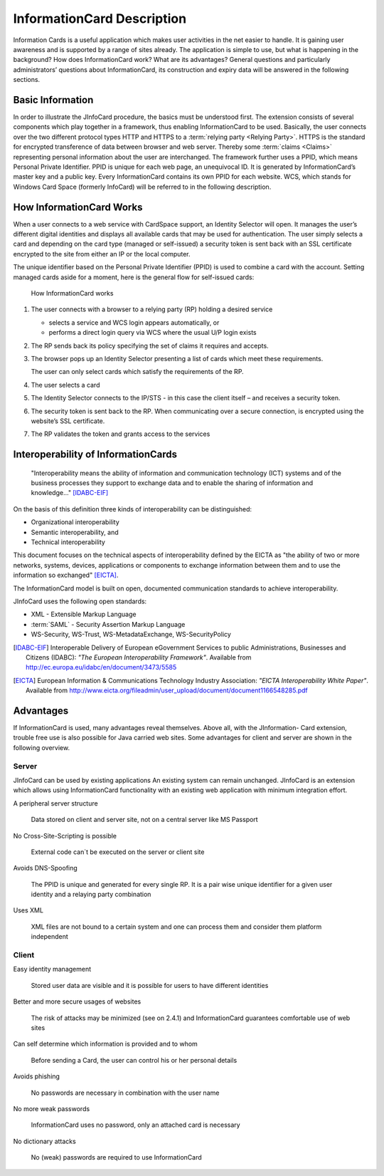.. _infocards:

*****************************
 InformationCard Description
*****************************

Information Cards is a useful application which makes user activities
in the net easier to handle. It is gaining user awareness and is
supported by a range of sites already. The application is simple to
use, but what is happening in the background? How does InformationCard
work? What are its advantages?  General questions and particularly
administrators’ questions about InformationCard, its construction and
expiry data will be answered in the following sections.


Basic Information
=================

In order to illustrate the JInfoCard procedure, the basics must
be understood first.  The extension consists of several components
which play together in a framework, thus enabling InformationCard to
be used. Basically, the user connects over the two different protocol
types HTTP and HTTPS to a :term:`relying party <Relying Party>`. HTTPS
is the standard for encrypted transference of data between browser and
web server. Thereby some :term:`claims <Claims>` representing personal
information about the user are interchanged. The framework further
uses a PPID, which means Personal Private Identifier. PPID is unique
for each web page, an unequivocal ID. It is generated by
InformationCard’s master key and a public key. Every InformationCard
contains its own PPID for each website. WCS, which stands for Windows
Card Space (formerly InfoCard) will be referred to in the following
description.


How InformationCard Works
=========================

When a user connects to a web service with CardSpace support, an
Identity Selector will open. It manages the user’s different digital
identities and displays all available cards that may be used for
authentication. The user simply selects a card and depending on the
card type (managed or self-issued) a security token is sent back with
an SSL certificate encrypted to the site from either an IP or the
local computer.

The unique identifier based on the Personal Private Identifier (PPID)
is used to combine a card with the account. Setting managed cards
aside for a moment, here is the general flow for self-issued cards:

.. figure:: images/how_infocard_works.png

   How InformationCard works

1. The user connects with a browser to a relying party (RP) holding a
   desired service

   * selects a service and WCS login appears automatically, or
   * performs a direct login query via WCS where the usual U/P login exists

2. The RP sends back its policy specifying the set of claims it
   requires and accepts.

3. The browser pops up an Identity Selector presenting a list of cards
   which meet these requirements.

   The user can only select cards which satisfy the requirements of
   the RP.

4. The user selects a card

5. The Identity Selector connects to the IP/STS - in this case the
   client itself – and receives a security token.

6. The security token is sent back to the RP.  When communicating over
   a secure connection, is encrypted using the website’s SSL
   certificate.

7. The RP validates the token and grants access to the services


Interoperability of InformationCards
====================================

  "Interoperability means the ability of information and communication
  technology (ICT) systems and of the business processes they support
  to exchange data and to enable the sharing of information and
  knowledge..." [IDABC-EIF]_

On the basis of this definition three kinds of interoperability can be
distinguished:

* Organizational interoperability
* Semantic interoperability, and
* Technical interoperability

This document focuses on the technical aspects of interoperability
defined by the EICTA as "the ability of two or more networks,
systems, devices, applications or components to exchange information
between them and to use the information so exchanged" [EICTA]_.

The InformationCard model is built on open, documented communication
standards to achieve interoperability.

JInfoCard uses the following open standards:

* XML - Extensible Markup Language
* :term:`SAML` - Security Assertion Markup Language
* WS-Security, WS-Trust, WS-MetadataExchange, WS-SecurityPolicy


.. [IDABC-EIF] Interoperable Delivery of European eGovernment Services
   to public Administrations, Businesses and Citizens (IDABC): *"The
   European Interoperability Framework"*. Available from
   http://ec.europa.eu/idabc/en/document/3473/5585

.. [EICTA] European Information & Communications Technology Industry Association: *"EICTA Interoperability White Paper"*. Available from http://www.eicta.org/fileadmin/user_upload/document/document1166548285.pdf

Advantages
==========

If InformationCard is used, many advantages reveal themselves. Above
all, with the JInformation- Card extension, trouble free use is also
possible for Java carried web sites.  Some advantages for client and
server are shown in the following overview.


Server
------

JInfoCard can be used by existing applications An existing
system can remain unchanged. JInfoCard is an extension which
allows using InformationCard functionality with an existing web
application with minimum integration effort.

A peripheral server structure

  Data stored on client and server site, not on a central server like
  MS Passport

No Cross-Site-Scripting is possible

  External code can`t be executed on the server or client site

Avoids DNS-Spoofing

  The PPID is unique and generated for every single RP.  It is a pair
  wise unique identifier for a given user identity and a relaying
  party combination

Uses XML

  XML files are not bound to a certain system and one can process them
  and consider them platform independent


Client
------

Easy identity management

  Stored user data are visible and it is possible for users to have
  different identities

Better and more secure usages of websites

  The risk of attacks may be minimized (see on 2.4.1) and
  InformationCard guarantees comfortable use of web sites

Can self determine which information is provided and to whom

  Before sending a Card, the user can control his or her personal
  details

Avoids phishing

  No passwords are necessary in combination with the user name

No more weak passwords

  InformationCard uses no password, only an attached card is necessary

No dictionary attacks

  No (weak) passwords are required to use InformationCard
